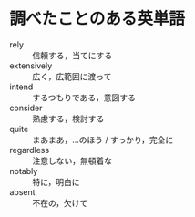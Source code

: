 * 調べたことのある英単語

- rely :: 信頼する，当てにする
- extensively :: 広く，広範囲に渡って
- intend :: するつもりである，意図する
- consider :: 熟慮する，検討する
- quite :: まあまあ，…のほう / すっかり，完全に
- regardless :: 注意しない，無頓着な
- notably :: 特に，明白に
- absent :: 不在の，欠けて
